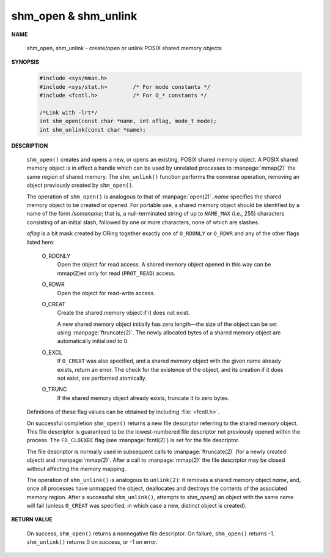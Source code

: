 *********************
shm_open & shm_unlink
*********************

**NAME**
   
   shm_open, shm_unlink - create/open or unlink POSIX shared memory objects

**SYNOPSIS**

   .. code-block:: c

      #include <sys/mman.h>
      #include <sys/stat.h>        /* For mode constants */
      #include <fcntl.h>           /* For O_* constants */

      /*Link with -lrt*/
      int shm_open(const char *name, int oflag, mode_t mode);
      int shm_unlink(const char *name);

**DESCRIPTION**

   ``shm_open()`` creates and opens a new, or opens an existing, POSIX shared memory object.
   A POSIX shared memory object is in effect a handle which can be used by unrelated processes
   to :manpage:`mmap(2)` the same region of shared memory. The ``shm_unlink()`` function performs
   the converse operation, removing an object previously created by ``shm_open()``.

   The operation of ``shm_open()`` is analogous to that of :manpage:`open(2)`. *name* specifies the
   shared memory object to be created or opened. For portable use, a shared memory object should
   be identified by a name of the form */somename*; that is, a null-terminated string of up to
   ``NAME_MAX`` (i.e., 255) characters consisting of an initial slash, followed by one or more
   characters, none of which are slashes.

   *oflag* is a bit mask created by ORing together exactly one of ``O_RDONLY`` or ``O_RDWR`` and
   any of the other flags listed here:

      O_RDONLY
         Open the object for read access.
         A shared memory object opened in this way
         can be mmap(2)ed only for read (``PROT_READ``) access.
   
      O_RDWR     
         Open the object for read-write access.
   
      O_CREAT    
         Create the shared memory object if it does not exist.
   
         A new shared memory object initially has zero length—the size of the object can
         be set using :manpage:`ftruncate(2)`. The newly allocated bytes of a shared memory
         object are automatically initialized to 0.

      O_EXCL 
         If ``O_CREAT`` was also specified, and a shared memory object with the given name
         already exists, return an error. The check for the existence of the object,
         and its creation if it does not exist, are performed atomically.

      O_TRUNC
         If the shared memory object already exists, truncate it to zero bytes.

   Definitions of these flag values can be obtained by including :file:`<fcntl.h>`.

   On successful completion ``shm_open()`` returns a new file descriptor referring to the
   shared memory object. This file descriptor is guaranteed to be the lowest-numbered file
   descriptor not previously opened within the process. The ``FD_CLOEXEC`` flag (see
   :manpage:`fcntl(2)`) is set for the file descriptor.

   The file descriptor is normally used in subsequent calls to :manpage:`ftruncate(2)`
   (for a newly created object) and :manpage:`mmap(2)`.  After a call to :manpage:`mmap(2)`
   the file descriptor may be closed without affecting the memory mapping.

   The operation of ``shm_unlink()`` is analogous to ``unlink(2)``: it removes a shared memory
   object *name*, and, once all processes have unmapped the object, deallocates and destroys
   the contents of the associated memory region. After a successful ``shm_unlink()``, attempts
   to `shm_open()` an object with the same name will fail (unless ``O_CREAT`` was specified,
   in which case a new, distinct object is created).

**RETURN VALUE**

   On success, ``shm_open()`` returns a nonnegative file descriptor.
   On failure, ``shm_open()`` returns -1.  ``shm_unlink()`` returns 0
   on success, or -1 on error.
